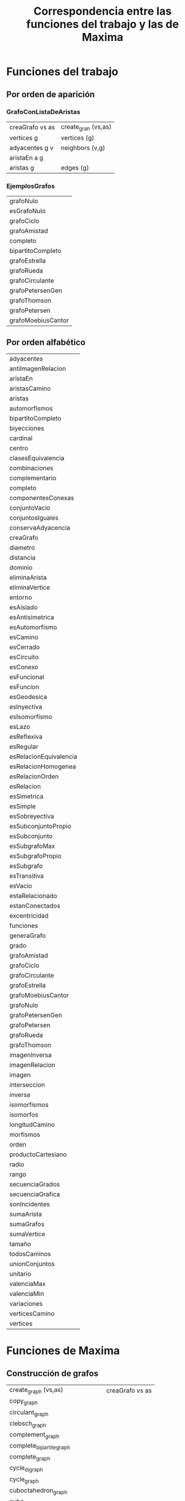 #+TITLE: Correspondencia entre las funciones del trabajo y las de Maxima

* Funciones del trabajo

** Por orden de aparición

*** GrafoConListaDeAristas

|-----------------+---------------------|
| creaGrafo vs as | create_grah (vs,as) |
| vertices g      | vertices (g)        |
| adyacentes g v  | neighbors (v,g)     |
| aristaEn a g    |                     |
| aristas g       | edges (g)           |
|-----------------+---------------------|

*** EjemplosGrafos

|--------------------|
| grafoNulo          |
| esGrafoNulo        |
| grafoCiclo         |
| grafoAmistad       |
| completo           |
| bipartitoCompleto  |
| grafoEstrella      |
| grafoRueda         |
| grafoCirculante    |
| grafoPetersenGen   |
| grafoThomson       |
| grafoPetersen      |
| grafoMoebiusCantor |
|--------------------|

** Por orden alfabético

|------------------------|
| adyacentes             |
| antiImagenRelacion     |
| aristaEn               |
| aristasCamino          |
| aristas                |
| automorfismos          |
| bipartitoCompleto      |
| biyecciones            |
| cardinal               |
| centro                 |
| clasesEquivalencia     |
| combinaciones          |
| complementario         |
| completo               |
| componentesConexas     |
| conjuntoVacio          |
| conjuntosIguales       |
| conservaAdyacencia     |
| creaGrafo              |
| diametro               |
| distancia              |
| dominio                |
| eliminaArista          |
| eliminaVertice         |
| entorno                |
| esAislado              |
| esAntisimetrica        |
| esAutomorfismo         |
| esCamino               |
| esCerrado              |
| esCircuito             |
| esConexo               |
| esFuncional            |
| esFuncion              |
| esGeodesica            |
| esInyectiva            |
| esIsomorfismo          |
| esLazo                 |
| esReflexiva            |
| esRegular              |
| esRelacionEquivalencia |
| esRelacionHomogenea    |
| esRelacionOrden        |
| esRelacion             |
| esSimetrica            |
| esSimple               |
| esSobreyectiva         |
| esSubconjuntoPropio    |
| esSubconjunto          |
| esSubgrafoMax          |
| esSubgrafoPropio       |
| esSubgrafo             |
| esTransitiva           |
| esVacio                |
| estaRelacionado        |
| estanConectados        |
| excentricidad          |
| funciones              |
| generaGrafo            |
| grado                  |
| grafoAmistad           |
| grafoCiclo             |
| grafoCirculante        |
| grafoEstrella          |
| grafoMoebiusCantor     |
| grafoNulo              |
| grafoPetersenGen       |
| grafoPetersen          |
| grafoRueda             |
| grafoThomson           |
| imagenInversa          |
| imagenRelacion         |
| imagen                 |
| interseccion           |
| inversa                |
| isomorfismos           |
| isomorfos              |
| longitudCamino         |
| morfismos              |
| orden                  |
| productoCartesiano     |
| radio                  |
| rango                  |
| secuenciaGrados        |
| secuenciaGrafica       |
| sonIncidentes          |
| sumaArista             |
| sumaGrafos             |
| sumaVertice            |
| tamaño                 |
| todosCaminos           |
| unionConjuntos         |
| unitario               |
| valenciaMax            |
| valenciaMin            |
| variaciones            |
| verticesCamino         |
| vertices               |
|------------------------|

* Funciones de Maxima

** Construcción de grafos

|------------------------------------+-----------------|
| create_graph (vs,as)               | creaGrafo vs as |
| copy_graph                         |                 |
| circulant_graph                    |                 |
| clebsch_graph                      |                 |
| complement_graph                   |                 |
| complete_bipartite_graph           |                 |
| complete_graph                     |                 |
| cycle_digraph                      |                 |
| cycle_graph                        |                 |
| cuboctahedron_graph                |                 |
| cube_graph                         |                 |
| dodecahedron_graph                 |                 |
| empty_graph                        |                 |
| flower_snark                       |                 |
| from_adjacency_matrix              |                 |
| frucht_graph                       |                 |
| graph_product                      |                 |
| graph_union                        |                 |
| grid_graph                         |                 |
| great_rhombicosidodecahedron_graph |                 |
| great_rhombicuboctahedron_graph    |                 |
| grotzch_graph                      |                 |
| heawood_graph                      |                 |
| icosahedron_graph                  |                 |
| icosidodecahedron_graph            |                 |
| induced_subgraph                   |                 |
| line_graph                         |                 |
| make_graph                         |                 |
| mycielski_graph                    |                 |
| new_graph                          |                 |
| path_digraph                       |                 |
| path_graph                         |                 |
| petersen_graph                     |                 |
| random_bipartite_graph             |                 |
| random_digraph                     |                 |
| random_regular_graph               |                 |
| random_graph                       |                 |
| random_graph1                      |                 |
| random_network                     |                 |
| random_tournament                  |                 |
| random_tree                        |                 |
| small_rhombicosidodecahedron_graph |                 |
| small_rhombicuboctahedron_graph    |                 |
| snub_cube_graph                    |                 |
| snub_dodecahedron_graph            |                 |
| truncated_cube_graph               |                 |
| truncated_dodecahedron_graph       |                 |
| truncated_icosahedron_graph        |                 |
| truncated_tetrahedron_graph        |                 |
| tutte_graph                        |                 |
| underlying_graph                   |                 |
| wheel_graph                        |                 |
|------------------------------------+-----------------|

** Propiedades de grafos

|------------------------+----------------|
| adjacency_matrix       |                |
| average_degree         |                |
| biconnected_components |                |
| bipartition            |                |
| chromatic_index        |                |
| chromatic_number       |                |
| clear_edge_weight      |                |
| clear_vertex_label     |                |
| connected_components   |                |
| diameter               |                |
| edge_coloring          |                |
| degree_sequence        |                |
| edge_connectivity      |                |
| edges (g)              | aristas g      |
| get_edge_weight        |                |
| get_vertex_label       |                |
| graph_charpoly         |                |
| graph_center           |                |
| graph_eigenvalues      |                |
| graph_periphery        |                |
| graph_size             |                |
| graph_order            |                |
| girth                  |                |
| hamilton_cycle         |                |
| hamilton_path          |                |
| isomorphism            |                |
| in_neighbors           |                |
| is_biconnected         |                |
| is_bipartite           |                |
| is_connected           |                |
| is_digraph             |                |
| is_edge_in_graph       |                |
| is_graph               |                |
| is_graph_or_digraph    |                |
| is_isomorphic          |                |
| is_planar              |                |
| is_sconnected          |                |
| is_vertex_in_graph     |                |
| is_tree                |                |
| laplacian_matrix       |                |
| max_clique             |                |
| max_degree             |                |
| max_flow               |                |
| max_independent_set    |                |
| max_matching           |                |
| min_degree             |                |
| min_edge_cut           |                |
| min_vertex_cover       |                |
| min_vertex_cut         |                |
| minimum_spanning_tree  |                |
| neighbors (v,g)        | adyacentes g v |
| odd_girth              |                |
| out_neighbors          |                |
| planar_embedding       |                |
| print_graph            |                |
| radius                 |                |
| set_edge_weight        |                |
| set_vertex_label       |                |
| shortest_path          |                |
| shortest_weighted_path |                |
| strong_components      |                |
| topological_sort       |                |
| vertex_connectivity    |                |
| vertex_degree          |                |
| vertex_distance        |                |
| vertex_eccentricity    |                |
| vertex_in_degree       |                |
| vertex_out_degree      |                |
| vertices (g)           | vertices g     |
| vertex_coloring        |                |
| wiener_index           |                |
|------------------------+----------------|

** Modificaciones de grafos

|------------------|
| add_edge         |
| add_edges        |
| add_vertex       |
| add_vertices     |
| connect_vertices |
| contract_edge    |
| remove_edge      |
| remove_vertex    |
|------------------|

** Lectura y escritura de ficheros

|----------------|
| dimacs_export  |
| dimacs_import  |
| graph6_decode  |
| graph6_encode  |
| graph6_export  |
| graph6_import  |
| sparse6_decode |
| sparse6_encode |
| sparse6_export |
| sparse6_import |
|----------------|


** Visualización

|-------------------|
| draw_graph        |
| vertices_to_path  |
| vertices_to_cycle |
|-------------------|

